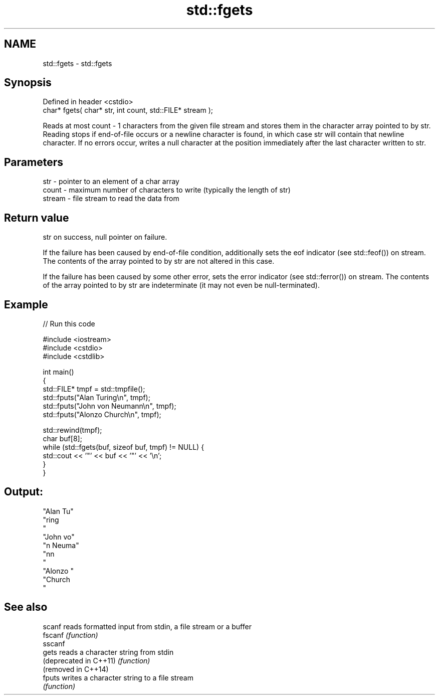 .TH std::fgets 3 "2020.03.24" "http://cppreference.com" "C++ Standard Libary"
.SH NAME
std::fgets \- std::fgets

.SH Synopsis
   Defined in header <cstdio>
   char* fgets( char* str, int count, std::FILE* stream );

   Reads at most count - 1 characters from the given file stream and stores them in the character array pointed to by str. Reading stops if end-of-file occurs or a newline character is found, in which case str will contain that newline character. If no errors occur, writes a null character at the position immediately after the last character written to str.

.SH Parameters

   str    - pointer to an element of a char array
   count  - maximum number of characters to write (typically the length of str)
   stream - file stream to read the data from

.SH Return value

   str on success, null pointer on failure.

   If the failure has been caused by end-of-file condition, additionally sets the eof indicator (see std::feof()) on stream. The contents of the array pointed to by str are not altered in this case.

   If the failure has been caused by some other error, sets the error indicator (see std::ferror()) on stream. The contents of the array pointed to by str are indeterminate (it may not even be null-terminated).

.SH Example

   
// Run this code

 #include <iostream>
 #include <cstdio>
 #include <cstdlib>

 int main()
 {
     std::FILE* tmpf = std::tmpfile();
     std::fputs("Alan Turing\\n", tmpf);
     std::fputs("John von Neumann\\n", tmpf);
     std::fputs("Alonzo Church\\n", tmpf);

     std::rewind(tmpf);
     char buf[8];
     while (std::fgets(buf, sizeof buf, tmpf) != NULL) {
         std::cout << '"' << buf << '"' << '\\n';
     }
 }

.SH Output:

 "Alan Tu"
 "ring
 "
 "John vo"
 "n Neuma"
 "nn
 "
 "Alonzo "
 "Church
 "

.SH See also

   scanf                 reads formatted input from stdin, a file stream or a buffer
   fscanf                \fI(function)\fP
   sscanf
   gets                  reads a character string from stdin
   (deprecated in C++11) \fI(function)\fP
   (removed in C++14)
   fputs                 writes a character string to a file stream
                         \fI(function)\fP
